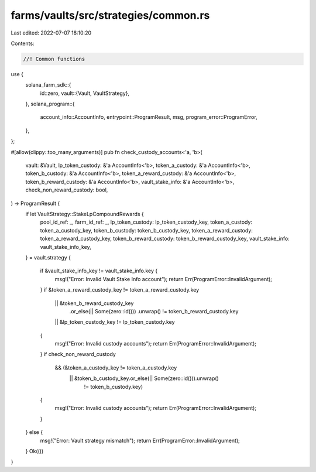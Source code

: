 farms/vaults/src/strategies/common.rs
=====================================

Last edited: 2022-07-07 18:10:20

Contents:

.. code-block:: rs

    //! Common functions

use {
    solana_farm_sdk::{
        id::zero,
        vault::{Vault, VaultStrategy},
    },
    solana_program::{
        account_info::AccountInfo, entrypoint::ProgramResult, msg, program_error::ProgramError,
    },
};

#[allow(clippy::too_many_arguments)]
pub fn check_custody_accounts<'a, 'b>(
    vault: &Vault,
    lp_token_custody: &'a AccountInfo<'b>,
    token_a_custody: &'a AccountInfo<'b>,
    token_b_custody: &'a AccountInfo<'b>,
    token_a_reward_custody: &'a AccountInfo<'b>,
    token_b_reward_custody: &'a AccountInfo<'b>,
    vault_stake_info: &'a AccountInfo<'b>,
    check_non_reward_custody: bool,
) -> ProgramResult {
    if let VaultStrategy::StakeLpCompoundRewards {
        pool_id_ref: _,
        farm_id_ref: _,
        lp_token_custody: lp_token_custody_key,
        token_a_custody: token_a_custody_key,
        token_b_custody: token_b_custody_key,
        token_a_reward_custody: token_a_reward_custody_key,
        token_b_reward_custody: token_b_reward_custody_key,
        vault_stake_info: vault_stake_info_key,
    } = vault.strategy
    {
        if &vault_stake_info_key != vault_stake_info.key {
            msg!("Error: Invalid Vault Stake Info account");
            return Err(ProgramError::InvalidArgument);
        }
        if &token_a_reward_custody_key != token_a_reward_custody.key
            || &token_b_reward_custody_key
                .or_else(|| Some(zero::id()))
                .unwrap()
                != token_b_reward_custody.key
            || &lp_token_custody_key != lp_token_custody.key
        {
            msg!("Error: Invalid custody accounts");
            return Err(ProgramError::InvalidArgument);
        }
        if check_non_reward_custody
            && (&token_a_custody_key != token_a_custody.key
                || &token_b_custody_key.or_else(|| Some(zero::id())).unwrap()
                    != token_b_custody.key)
        {
            msg!("Error: Invalid custody accounts");
            return Err(ProgramError::InvalidArgument);
        }
    } else {
        msg!("Error: Vault strategy mismatch");
        return Err(ProgramError::InvalidArgument);
    }
    Ok(())
}


